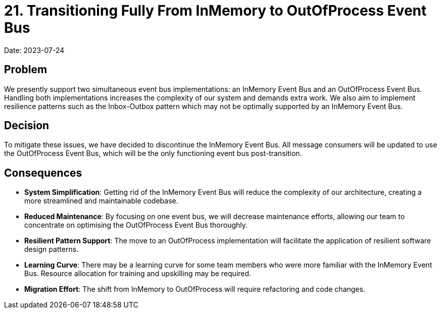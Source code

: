 = 21. Transitioning Fully From InMemory to OutOfProcess Event Bus

Date: 2023-07-24

== Problem
We presently support two simultaneous event bus implementations: an InMemory Event Bus and an OutOfProcess Event Bus. Handling both implementations increases the complexity of our system and demands extra work. We also aim to implement resilience patterns such as the Inbox-Outbox pattern which may not be optimally supported by an InMemory Event Bus.

== Decision
To mitigate these issues, we have decided to discontinue the InMemory Event Bus. All message consumers will be updated to use the OutOfProcess Event Bus, which will be the only functioning event bus post-transition.

== Consequences

* *System Simplification*: Getting rid of the InMemory Event Bus will reduce the complexity of our architecture, creating a more streamlined and maintainable codebase.
* *Reduced Maintenance*: By focusing on one event bus, we will decrease maintenance efforts, allowing our team to concentrate on optimising the OutOfProcess Event Bus thoroughly.
* *Resilient Pattern Support*: The move to an OutOfProcess implementation will facilitate the application of resilient software design patterns.
* *Learning Curve*: There may be a learning curve for some team members who were more familiar with the InMemory Event Bus. Resource allocation for training and upskilling may be required.
* *Migration Effort*: The shift from InMemory to OutOfProcess will require refactoring and code changes.